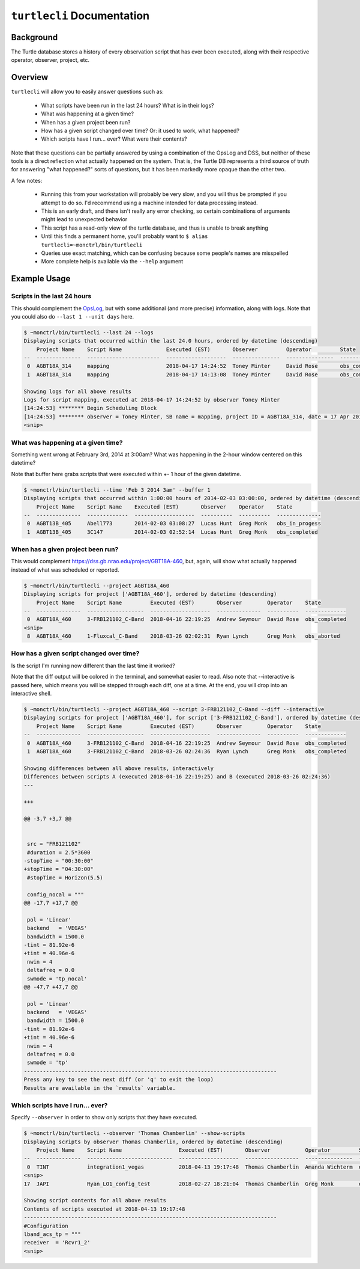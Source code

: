``turtlecli`` Documentation
===========================

Background
----------

The Turtle database stores a history of every observation script that has ever been executed, along with their respective operator, observer, project, etc.


Overview
--------

``turtlecli`` will allow you to easily answer questions such as:

    - What scripts have been run in the last 24 hours? What is in their logs?
    - What was happening at a given time?
    - When has a given project been run?
    - How has a given script changed over time? Or: it used to work, what happened?
    - Which scripts have I run... ever? What were their contents?

Note that these questions can be partially answered by using a combination of the OpsLog and DSS, but neither of these tools is a direct reflection what actually happened on the system. That is, the Turtle DB represents a third source of truth for answering "what happened?" sorts of questions, but it has been markedly more opaque than the other two.

A few notes:

    - Running this from your workstation will probably be very slow, and you will thus be prompted if you attempt to do so. I'd recommend using a machine intended for data processing instead.
    - This is an early draft, and there isn't really any error checking, so certain combinations of arguments might lead to unexpected behavior
    - This script has a read-only view of the turtle database, and thus is unable to break anything
    - Until this finds a permanent home, you'll probably want to ``$ alias turtlecli=~monctrl/bin/turtlecli``
    - Queries use exact matching, which can be confusing because some people's names are misspelled
    - More complete help is available via the ``--help`` argument

Example Usage
-------------

Scripts in the last 24 hours
~~~~~~~~~~~~~~~~~~~~~~~~~~~~

This should complement the `OpsLog <https://dss.gb.nrao.edu/ops/search>`_, but with some additional (and more precise) information, along with logs. Note that you could also do ``--last 1 --unit days`` here.

.. code-block:: bash

    $ ~monctrl/bin/turtlecli --last 24 --logs
    Displaying scripts that occurred within the last 24.0 hours, ordered by datetime (descending)
        Project Name    Script Name              Executed (EST)       Observer         Operator         State
    --  --------------  -----------------------  -------------------  ---------------  ---------------  -------------
     0  AGBT18A_314     mapping                  2018-04-17 14:24:52  Toney Minter     David Rose       obs_completed
     1  AGBT18A_314     mapping                  2018-04-17 14:13:08  Toney Minter     David Rose       obs_completed

    Showing logs for all above results
    Logs for script mapping, executed at 2018-04-17 14:24:52 by observer Toney Minter
    [14:24:53] ******** Begin Scheduling Block
    [14:24:53] ******** observer = Toney Minter, SB name = mapping, project ID = AGBT18A_314, date = 17 Apr 2018
    <snip>


What was happening at a given time?
~~~~~~~~~~~~~~~~~~~~~~~~~~~~~~~~~~~

Something went wrong at February 3rd, 2014 at 3:00am? What was happening in the 2-hour window centered on this datetime?

Note that buffer here grabs scripts that were executed within +- 1 hour of the given datetime.

.. code-block:: bash

    $ ~monctrl/bin/turtlecli --time 'Feb 3 2014 3am' --buffer 1
    Displaying scripts that occurred within 1:00:00 hours of 2014-02-03 03:00:00, ordered by datetime (descending)
        Project Name    Script Name    Executed (EST)       Observer    Operator    State
    --  --------------  -------------  -------------------  ----------  ----------  --------------
     0  AGBT13B_405     Abell773       2014-02-03 03:08:27  Lucas Hunt  Greg Monk   obs_in_progess
     1  AGBT13B_405     3C147          2014-02-03 02:52:14  Lucas Hunt  Greg Monk   obs_completed


When has a given project been run?
~~~~~~~~~~~~~~~~~~~~~~~~~~~~~~~~~~

This would complement https://dss.gb.nrao.edu/project/GBT18A-460, but, again, will show what actually happened instead of what was scheduled or reported.

.. code-block:: bash

    $ ~monctrl/bin/turtlecli --project AGBT18A_460
    Displaying scripts for project ['AGBT18A_460'], ordered by datetime (descending)
        Project Name    Script Name         Executed (EST)       Observer        Operator    State
    --  --------------  ------------------  -------------------  --------------  ----------  -------------
     0  AGBT18A_460     3-FRB121102_C-Band  2018-04-16 22:19:25  Andrew Seymour  David Rose  obs_completed
    <snip>
     8  AGBT18A_460     1-Fluxcal_C-Band    2018-03-26 02:02:31  Ryan Lynch      Greg Monk   obs_aborted


How has a given script changed over time?
~~~~~~~~~~~~~~~~~~~~~~~~~~~~~~~~~~~~~~~~~

Is the script I'm running now different than the last time it worked?

Note that the diff output will be colored in the terminal, and somewhat easier to read. Also note that --interactive is passed here, which means you will be stepped through each diff, one at a time. At the end, you will drop into an interactive shell.

.. code-block:: bash

    $ ~monctrl/bin/turtlecli --project AGBT18A_460 --script 3-FRB121102_C-Band --diff --interactive
    Displaying scripts for project ['AGBT18A_460'], for script ['3-FRB121102_C-Band'], ordered by datetime (descending)
        Project Name    Script Name         Executed (EST)       Observer        Operator    State
    --  --------------  ------------------  -------------------  --------------  ----------  -------------
     0  AGBT18A_460     3-FRB121102_C-Band  2018-04-16 22:19:25  Andrew Seymour  David Rose  obs_completed
     1  AGBT18A_460     3-FRB121102_C-Band  2018-03-26 02:24:36  Ryan Lynch      Greg Monk   obs_completed

    Showing differences between all above results, interactively
    Differences between scripts A (executed 2018-04-16 22:19:25) and B (executed 2018-03-26 02:24:36)
    ---

    +++

    @@ -3,7 +3,7 @@


     src = "FRB121102"
     #duration = 2.5*3600
    -stopTime = "00:30:00"
    +stopTime = "04:30:00"
     #stopTime = Horizon(5.5)

     config_nocal = """
    @@ -17,7 +17,7 @@

     pol = 'Linear'
     backend   = 'VEGAS'
     bandwidth = 1500.0
    -tint = 81.92e-6
    +tint = 40.96e-6
     nwin = 4
     deltafreq = 0.0
     swmode = 'tp_nocal'
    @@ -47,7 +47,7 @@

     pol = 'Linear'
     backend   = 'VEGAS'
     bandwidth = 1500.0
    -tint = 81.92e-6
    +tint = 40.96e-6
     nwin = 4
     deltafreq = 0.0
     swmode = 'tp'
    --------------------------------------------------------------------------------
    Press any key to see the next diff (or 'q' to exit the loop)
    Results are available in the `results` variable.


Which scripts have I run... ever?
~~~~~~~~~~~~~~~~~~~~~~~~~~~~~~~~~

Specify ``--observer`` in order to show only scripts that they have executed.

.. code-block:: bash

    $ ~monctrl/bin/turtlecli --observer 'Thomas Chamberlin' --show-scripts
    Displaying scripts by observer Thomas Chamberlin, ordered by datetime (descending)
        Project Name    Script Name                  Executed (EST)       Observer           Operator         State
    --  --------------  ---------------------------  -------------------  -----------------  ---------------  -------------
     0  TINT            integration1_vegas           2018-04-13 19:17:48  Thomas Chamberlin  Amanda Wichterm  obs_completed
    <snip>
    17  JAPI            Ryan_LO1_config_test         2018-02-27 18:21:04  Thomas Chamberlin  Greg Monk        obs_aborted

    Showing script contents for all above results
    Contents of scripts executed at 2018-04-13 19:17:48
    --------------------------------------------------------------------------------
    #Configuration
    lband_acs_tp = """
    receiver  = 'Rcvr1_2'
    <snip>

